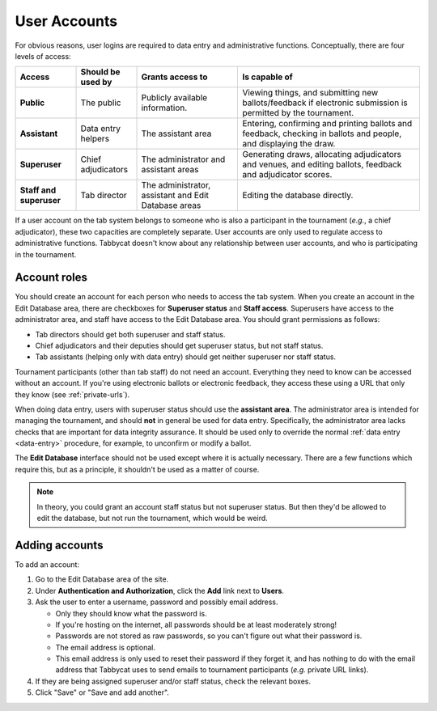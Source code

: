 .. _user-accounts:

=============
User Accounts
=============

For obvious reasons, user logins are required to data entry and administrative functions. Conceptually, there are four levels of access:

.. list-table::
  :header-rows: 1
  :stub-columns: 1
  :widths: 15 15 25 45

  * - Access
    - Should be used by
    - Grants access to
    - Is capable of

  * - Public
    - The public
    - Publicly available information.
    - Viewing things, and submitting new ballots/feedback if electronic submission is permitted by the tournament.

  * - Assistant
    - Data entry helpers
    - The assistant area
    - Entering, confirming and printing ballots and feedback, checking in ballots and people, and displaying the draw.

  * - Superuser
    - Chief adjudicators
    - The administrator and assistant areas
    - Generating draws, allocating adjudicators and venues, and editing ballots, feedback and adjudicator scores.

  * - Staff and superuser
    - Tab director
    - The administrator, assistant and Edit Database areas
    - Editing the database directly.

If a user account on the tab system belongs to someone who is also a participant in the tournament (*e.g.*, a chief adjudicator), these two capacities are completely separate. User accounts are only used to regulate access to administrative functions. Tabbycat doesn't know about any relationship between user accounts, and who is participating in the tournament.

Account roles
=============

You should create an account for each person who needs to access the tab system. When you create an account in the Edit Database area, there are checkboxes for **Superuser status** and **Staff access**. Superusers have access to the administrator area, and staff have access to the Edit Database area. You should grant permissions as follows:

- Tab directors should get both superuser and staff status.
- Chief adjudicators and their deputies should get superuser status, but not staff status.
- Tab assistants (helping only with data entry) should get neither superuser nor staff status.

Tournament participants (other than tab staff) do not need an account. Everything they need to know can be accessed without an account. If you're using electronic ballots or electronic feedback, they access these using a URL that only they know (see :ref:`private-urls`).

When doing data entry, users with superuser status should use the **assistant area**. The administrator area is intended for managing the tournament, and should **not** in general be used for data entry. Specifically, the administrator area lacks checks that are important for data integrity assurance. It should be used only to override the normal :ref:`data entry <data-entry>` procedure, for example, to unconfirm or modify a ballot.

The **Edit Database** interface should not be used except where it is actually necessary. There are a few functions which require this, but as a principle, it shouldn't be used as a matter of course.

.. note:: In theory, you could grant an account staff status but not superuser status. But then they'd be allowed to edit the database, but not run the tournament, which would be weird.

Adding accounts
===============

To add an account:

1. Go to the Edit Database area of the site.

2. Under **Authentication and Authorization**, click the **Add** link next to **Users**.

3. Ask the user to enter a username, password and possibly email address.

   - Only they should know what the password is.
   - If you're hosting on the internet, all passwords should be at least moderately strong!
   - Passwords are not stored as raw passwords, so you can't figure out what their password is.
   - The email address is optional.
   - This email address is only used to reset their password if they forget it, and has nothing to do with the email address that Tabbycat uses to send emails to tournament participants (*e.g.* private URL links).

4. If they are being assigned superuser and/or staff status, check the relevant boxes.

5. Click "Save" or "Save and add another".
